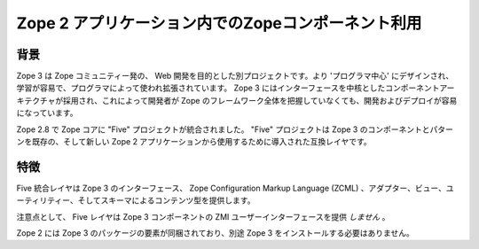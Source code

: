 Zope 2 アプリケーション内でのZopeコンポーネント利用
====================================================

背景
-----

Zope 3 は Zope コミュニティー発の、 Web 開発を目的とした別プロジェクトです。より 'プログラマ中心' にデザインされ、学習が容易で、プログラマによって使われ拡張されています。 Zope 3 にはインターフェースを中核としたコンポーネントアーキテクチャが採用され、これによって開発者が Zope のフレームワーク全体を把握していなくても、開発およびデプロイが容易になっています。

Zope 2.8 で Zope コアに "Five" プロジェクトが統合されました。 "Five" プロジェクトは Zope 3 のコンポーネントとパターンを既存の、そして新しい Zope 2 アプリケーションから使用するために導入された互換レイヤです。

特徴
-----

Five 統合レイヤは Zope 3 のインターフェース、 Zope Configuration Markup Language (ZCML) 、アダプター、ビュー、ユーティリティー、そしてスキーマによるコンテンツ型を提供します。

注意点として、 Five レイヤは Zope 3 コンポーネントの ZMI ユーザーインターフェースを提供 *しません* 。

Zope 2 には Zope 3 のパッケージの要素が同梱されており、別途 Zope 3 をインストールする必要はありません。


.. todo:: (Translated by Shimizukawa, `r104646 <http://svn.zope.org/Zope/tags/2.12.0/doc/ZOPE3.rst?rev=104646&view=markup>`_, `original-site <http://docs.zope.org/zope2/releases/2.12/ZOPE3.html>`_)

